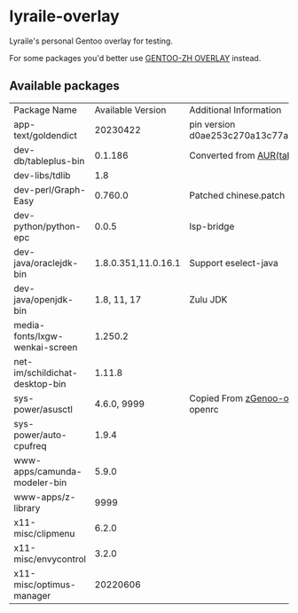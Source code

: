 * lyraile-overlay
Lyraile's personal Gentoo overlay for testing.

For some packages you'd better use [[https://github.com/microcai/gentoo-zh][GENTOO-ZH OVERLAY]] instead.
** Available packages
| Package Name                   |   Available Version | Additional Information                               |
| app-text/goldendict            |            20230422 | pin version d0ae253c270a13c77a02199eff059e063e837ab6 |
| dev-db/tableplus-bin           |             0.1.186 | Converted from [[https://aur.archlinux.org/packages/tableplus][AUR(tableplus)]]                        |
| dev-libs/tdlib                 |                 1.8 |                                                      |
| dev-perl/Graph-Easy            |             0.760.0 | Patched chinese.patch                                |
| dev-python/python-epc          |               0.0.5 | lsp-bridge                                           |
| dev-java/oraclejdk-bin         | 1.8.0.351,11.0.16.1 | Support eselect-java                                 |
| dev-java/openjdk-bin           |         1.8, 11, 17 | Zulu JDK                                             |
| media-fonts/lxgw-wenkai-screen |             1.250.2 |                                                      |
| net-im/schildichat-desktop-bin |              1.11.8 |                                                      |
| sys-power/asusctl              |         4.6.0, 9999 | Copied From [[https://lab.retarded.farm/zappel/zGentoo][zGenoo-overlay]], add support for openrc   |
| sys-power/auto-cpufreq         |               1.9.4 |                                                      |
| www-apps/camunda-modeler-bin   |               5.9.0 |                                                      |
| www-apps/z-library             |                9999 |                                                      |
| x11-misc/clipmenu              |               6.2.0 |                                                      |
| x11-misc/envycontrol           |               3.2.0 |                                                      |
| x11-misc/optimus-manager       |            20220606 |                                                      |
